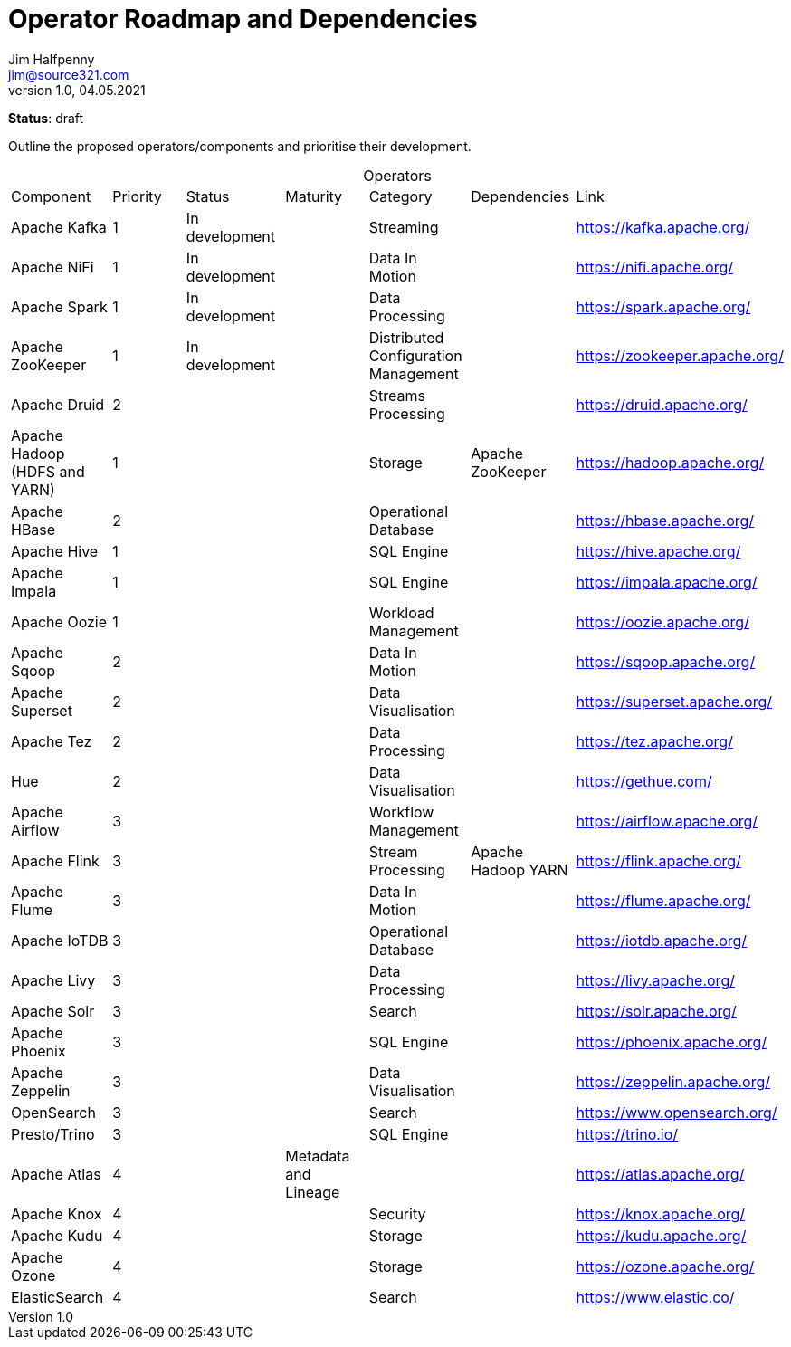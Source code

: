 = Operator Roadmap and Dependencies
Jim Halfpenny <jim@source321.com>
v1.0, 04.05.2021
:status: draft
:toc:
:icons: font
:table-caption!:

*Status*: {status}

Outline the proposed operators/components and prioritise their development.


[cols=7]
.Operators
|===
| Component
| Priority
| Status
| Maturity
| Category
| Dependencies
| Link

| Apache Kafka
| 1
| In development
|
| Streaming
|
| https://kafka.apache.org/

| Apache NiFi
| 1
| In development
|
| Data In Motion
|
| https://nifi.apache.org/

| Apache Spark
| 1
| In development
|
| Data Processing
|
| https://spark.apache.org/

| Apache ZooKeeper
| 1
| In development
|
| Distributed Configuration Management
|
| https://zookeeper.apache.org/

| Apache Druid
| 2
|
|
| Streams Processing
|
| https://druid.apache.org/

| Apache Hadoop (HDFS and YARN)
| 1
|
|
| Storage
| Apache ZooKeeper
| https://hadoop.apache.org/

| Apache HBase
| 2
|
|
| Operational Database
|
| https://hbase.apache.org/

| Apache Hive
| 1
|
|
| SQL Engine
|
| https://hive.apache.org/

| Apache Impala
| 1
|
|
| SQL Engine
|
| https://impala.apache.org/

| Apache Oozie
| 1
|
|
| Workload Management
|
| https://oozie.apache.org/

| Apache Sqoop
| 2
|
|
| Data In Motion
|
| https://sqoop.apache.org/

| Apache Superset
| 2
|
|
| Data Visualisation
|
| https://superset.apache.org/

| Apache Tez
| 2
|
|
| Data Processing
|
| https://tez.apache.org/

| Hue
| 2
|
|
| Data Visualisation
|
| https://gethue.com/

| Apache Airflow
| 3
|
|
| Workflow Management
|
| https://airflow.apache.org/

| Apache Flink
| 3
|
|
| Stream Processing
| Apache Hadoop YARN
| https://flink.apache.org/

| Apache Flume
| 3
|
|
| Data In Motion
|
| https://flume.apache.org/

| Apache IoTDB
| 3
|
|
| Operational Database
|
| https://iotdb.apache.org/

| Apache Livy
| 3
|
|
| Data Processing
|
| https://livy.apache.org/

| Apache Solr
| 3
|
|
| Search
|
| https://solr.apache.org/

| Apache Phoenix
| 3
|
|
| SQL Engine
|
| https://phoenix.apache.org/

| Apache Zeppelin
| 3
|
|
| Data Visualisation
|
| https://zeppelin.apache.org/

| OpenSearch
| 3
|
|
| Search
|
| https://www.opensearch.org/

| Presto/Trino
| 3
|
|
| SQL Engine
|
| https://trino.io/


| Apache Atlas
| 4
|
| Metadata and Lineage
|
|
| https://atlas.apache.org/

| Apache Knox
| 4
|
|
| Security
|
| https://knox.apache.org/

| Apache Kudu
| 4
|
|
| Storage
|
| https://kudu.apache.org/

| Apache Ozone
| 4
|
|
| Storage
|
| https://ozone.apache.org/

| ElasticSearch
| 4
|
|
| Search
|
| https://www.elastic.co/

|===

